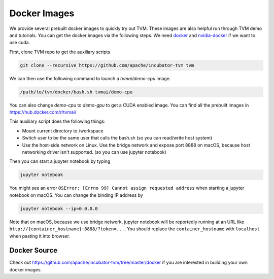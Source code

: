 ..  Licensed to the Apache Software Foundation (ASF) under one
    or more contributor license agreements.  See the NOTICE file
    distributed with this work for additional information
    regarding copyright ownership.  The ASF licenses this file
    to you under the Apache License, Version 2.0 (the
    "License"); you may not use this file except in compliance
    with the License.  You may obtain a copy of the License at

..    http://www.apache.org/licenses/LICENSE-2.0

..  Unless required by applicable law or agreed to in writing,
    software distributed under the License is distributed on an
    "AS IS" BASIS, WITHOUT WARRANTIES OR CONDITIONS OF ANY
    KIND, either express or implied.  See the License for the
    specific language governing permissions and limitations
    under the License.

.. _docker-images:

Docker Images
=============
We provide several prebuilt docker images to quickly try out TVM.
These images are also helpful run through TVM demo and tutorials.
You can get the docker images via the following steps.
We need `docker <https://docs.docker.com/engine/installation/>`_ and
`nvidia-docker <https://github.com/NVIDIA/nvidia-docker/>`_ if we want to use cuda.

First, clone TVM repo to get the auxiliary scripts

.. code:: bash

    git clone --recursive https://github.com/apache/incubator-tvm tvm


We can then use the following command to launch a `tvmai/demo-cpu` image.

.. code:: bash

    /path/to/tvm/docker/bash.sh tvmai/demo-cpu

You can also change `demo-cpu` to `demo-gpu` to get a CUDA enabled image.
You can find all the prebuilt images in `<https://hub.docker.com/r/tvmai/>`_


This auxiliary script does the following things:

- Mount current directory to /workspace
- Switch user to be the same user that calls the bash.sh (so you can read/write host system)
- Use the host-side network on Linux. Use the bridge network and expose port 8888 on macOS,
  because host networking driver isn't supported. (so you can use jupyter notebook)


Then you can start a jupyter notebook by typing

.. code:: bash

   jupyter notebook

You might see an error ``OSError: [Errno 99] Cannot assign requested address`` when starting
a jupyter notebook on macOS. You can change the binding IP address by

.. code:: bash

   jupyter notebook --ip=0.0.0.0

Note that on macOS, because we use bridge network, jupyter notebook will be reportedly running
at an URL like ``http://{container_hostname}:8888/?token=...``. You should replace the ``container_hostname``
with ``localhost`` when pasting it into browser.

Docker Source
-------------
Check out `<https://github.com/apache/incubator-tvm/tree/master/docker>`_ if you are interested in
building your own docker images.
